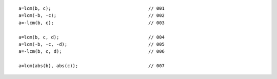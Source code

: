 ::

    a=lcm(b, c);                                    // 001
    a=lcm(-b, -c);                                  // 002
    a=-lcm(b, c);                                   // 003

    a=lcm(b, c, d);                                 // 004
    a=lcm(-b, -c, -d);                              // 005
    a=-lcm(b, c, d);                                // 006

    a=lcm(abs(b), abs(c));                          // 007

